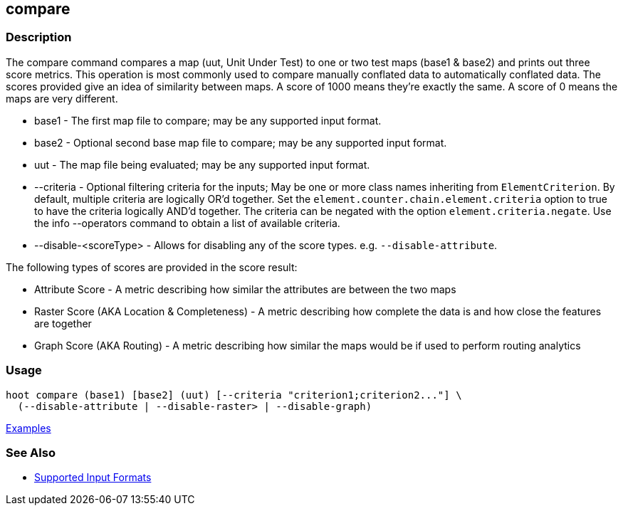 [[compare]]
== compare

=== Description

The +compare+ command compares a map (uut, Unit Under Test) to one or two test maps (base1 & base2) and prints out three
score metrics. This operation is most commonly used to compare manually conflated data to automatically conflated data.
The scores provided give an idea of similarity between maps. A score of 1000 means they're exactly the same. A score of
0 means the maps are very different.

* +base1+                 - The first map file to compare; may be any supported input format.
* +base2+                 - Optional second base map file to compare; may be any supported input format.
* +uut+                   - The map file being evaluated; may be any supported input format.
* +--criteria+            - Optional filtering criteria for the inputs; May be one or more class names inheriting 
                            from `ElementCriterion`. By default, multiple criteria are logically OR'd together. Set 
                            the `element.counter.chain.element.criteria` option to true to have the criteria logically 
                            AND'd together. The criteria can be negated with the option `element.criteria.negate`. Use 
                            the +info --operators+ command to obtain a list of available criteria.
* +--disable-<scoreType>+ - Allows for disabling any of the score types. e.g. `--disable-attribute`.

The following types of scores are provided in the score result:

* Attribute Score                            - A metric describing how similar the attributes are between the two maps
* Raster Score (AKA Location & Completeness) - A metric describing how complete the data is and how close the features 
                                               are together
* Graph Score (AKA Routing)                  - A metric describing how similar the maps would be if used to perform 
                                               routing analytics

=== Usage

--------------------------------------
hoot compare (base1) [base2] (uut) [--criteria "criterion1;criterion2..."] \
  (--disable-attribute | --disable-raster> | --disable-graph)
--------------------------------------

https://github.com/ngageoint/hootenanny/blob/master/docs/user/CommandLineExamples.asciidoc#comparison[Examples]

=== See Also

* https://github.com/ngageoint/hootenanny/blob/master/docs/user/SupportedDataFormats.asciidoc#applying-changes-1[Supported Input Formats]


